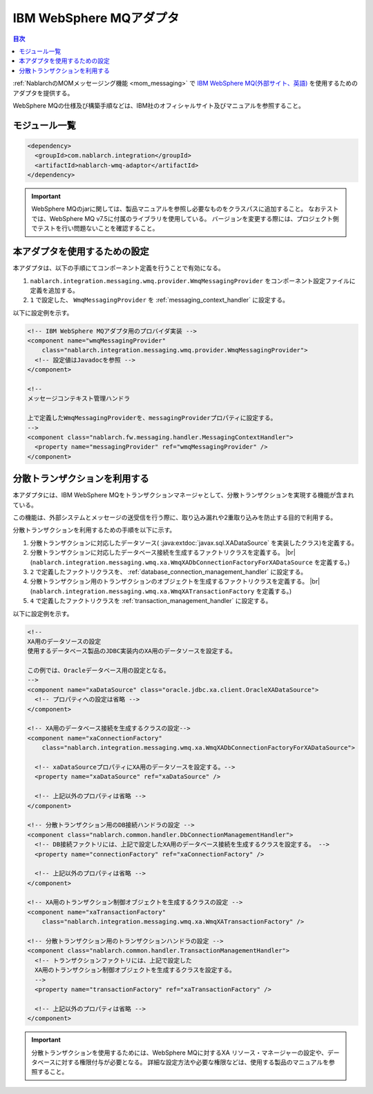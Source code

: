.. _webspheremq_adaptor:

IBM WebSphere MQアダプタ
==================================================

.. contents:: 目次
  :depth: 3
  :local:

:ref:`NablarchのMOMメッセージング機能 <mom_messaging>` で `IBM WebSphere MQ(外部サイト、英語) <http://www-03.ibm.com/software/products/ja/websphere-mq>`_ を使用するためのアダプタを提供する。

WebSphere MQの仕様及び構築手順などは、IBM社のオフィシャルサイト及びマニュアルを参照すること。

モジュール一覧
--------------------------------------------------
.. code-block:: xml

  <dependency>
    <groupId>com.nablarch.integration</groupId>
    <artifactId>nablarch-wmq-adaptor</artifactId>
  </dependency>

.. important::

  WebSphere MQのjarに関しては、製品マニュアルを参照し必要なものをクラスパスに追加すること。
  なおテストでは、WebSphere MQ v7.5に付属のライブラリを使用している。
  バージョンを変更する際には、プロジェクト側でテストを行い問題ないことを確認すること。

本アダプタを使用するための設定
--------------------------------------------------
本アダプタは、以下の手順にてコンポーネント定義を行うことで有効になる。

1.  ``nablarch.integration.messaging.wmq.provider.WmqMessagingProvider`` をコンポーネント設定ファイルに定義を追加する。
2. ``1`` で設定した、 ``WmqMessagingProvider`` を :ref:`messaging_context_handler` に設定する。


以下に設定例を示す。

.. code-block:: xml

  <!-- IBM WebSphere MQアダプタ用のプロバイダ実装 -->
  <component name="wmqMessagingProvider"
      class="nablarch.integration.messaging.wmq.provider.WmqMessagingProvider">
    <!-- 設定値はJavadocを参照 -->
  </component>

  <!--
  メッセージコンテキスト管理ハンドラ

  上で定義したWmqMessagingProviderを、messagingProviderプロパティに設定する。
  -->
  <component class="nablarch.fw.messaging.handler.MessagingContextHandler">
    <property name="messagingProvider" ref="wmqMessagingProvider" />
  </component>

分散トランザクションを利用する
--------------------------------------------------
本アダプタには、IBM WebSphere MQをトランザクションマネージャとして、分散トランザクションを実現する機能が含まれている。

この機能は、外部システムとメッセージの送受信を行う際に、取り込み漏れや2重取り込みを防止する目的で利用する。

分散トランザクションを利用するための手順を以下に示す。

1. 分散トランザクションに対応したデータソース( :java:extdoc:`javax.sql.XADataSource` を実装したクラス)を定義する。

2. 分散トランザクションに対応したデータベース接続を生成するファクトリクラスを定義する。 |br|
   (``nablarch.integration.messaging.wmq.xa.WmqXADbConnectionFactoryForXADataSource`` を定義する。)

3. ``2`` で定義したファクトリクラスを、 :ref:`database_connection_management_handler` に設定する。

4. 分散トランザクション用のトランザクションのオブジェクトを生成するファクトリクラスを定義する。 |br|
   (``nablarch.integration.messaging.wmq.xa.WmqXATransactionFactory`` を定義する。)

5. ``4`` で定義したファクトリクラスを :ref:`transaction_management_handler` に設定する。

以下に設定例を示す。

.. code-block:: xml

  <!--
  XA用のデータソースの設定
  使用するデータベース製品のJDBC実装内のXA用のデータソースを設定する。

  この例では、Oracleデータベース用の設定となる。
  -->
  <component name="xaDataSource" class="oracle.jdbc.xa.client.OracleXADataSource">
    <!-- プロパティへの設定は省略 -->
  </component>

  <!-- XA用のデータベース接続を生成するクラスの設定-->
  <component name="xaConnectionFactory"
      class="nablarch.integration.messaging.wmq.xa.WmqXADbConnectionFactoryForXADataSource">

    <!-- xaDataSourceプロパティにXA用のデータソースを設定する。-->
    <property name="xaDataSource" ref="xaDataSource" />

    <!-- 上記以外のプロパティは省略 -->
  </component>

  <!-- 分散トランザクション用のDB接続ハンドラの設定 -->
  <component class="nablarch.common.handler.DbConnectionManagementHandler">
    <!-- DB接続ファクトリには、上記で設定したXA用のデータベース接続を生成するクラスを設定する。 -->
    <property name="connectionFactory" ref="xaConnectionFactory" />

    <!-- 上記以外のプロパティは省略 -->
  </component>

  <!-- XA用のトランザクション制御オブジェクトを生成するクラスの設定 -->
  <component name="xaTransactionFactory"
      class="nablarch.integration.messaging.wmq.xa.WmqXATransactionFactory" />

  <!-- 分散トランザクション用のトランザクションハンドラの設定 -->
  <component class="nablarch.common.handler.TransactionManagementHandler">
    <!-- トランザクションファクトリには、上記で設定した
    XA用のトランザクション制御オブジェクトを生成するクラスを設定する。
    -->
    <property name="transactionFactory" ref="xaTransactionFactory" />

    <!-- 上記以外のプロパティは省略 -->
  </component>

.. important::

  分散トランザクションを使用するためには、WebSphere MQに対するXA リソース・マネージャーの設定や、データベースに対する権限付与が必要となる。
  詳細な設定方法や必要な権限などは、使用する製品のマニュアルを参照すること。

.. |br| raw:: html

  <br />

